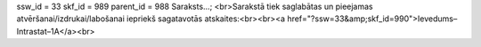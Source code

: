ssw_id = 33skf_id = 989parent_id = 988Saraksts...;<br>Sarakstā tiek saglabātas un pieejamas atvēršanai/izdrukai/labošanai iepriekš sagatavotās atskaites:<br><br><a href="?ssw=33&amp;skf_id=990">Ievedums–Intrastat–1A</a><br>